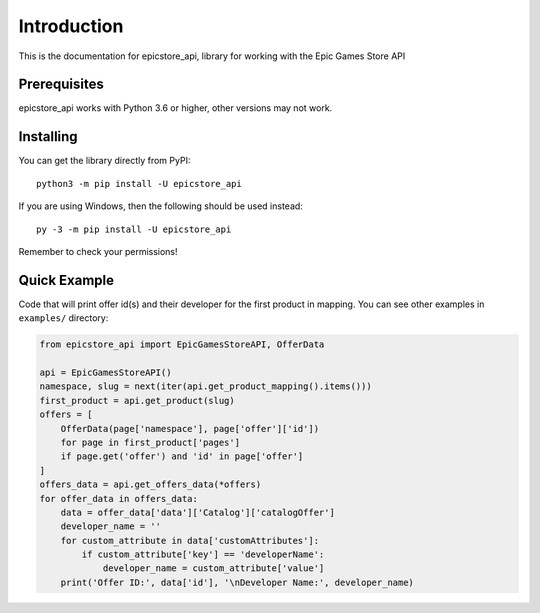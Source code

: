 .. _intro:

Introduction
==============

This is the documentation for epicstore_api,
library for working with the Epic Games Store API

Prerequisites
---------------

epicstore_api works with Python 3.6 or higher, other versions may not work.



.. _installing:

Installing
-----------

You can get the library directly from PyPI: ::

    python3 -m pip install -U epicstore_api

If you are using Windows, then the following should be used instead: ::

    py -3 -m pip install -U epicstore_api


Remember to check your permissions!


Quick Example
----------------
Code that will print offer id(s) and their developer for the first product in mapping.
You can see other examples in ``examples/`` directory:

.. code-block:: python3

    from epicstore_api import EpicGamesStoreAPI, OfferData

    api = EpicGamesStoreAPI()
    namespace, slug = next(iter(api.get_product_mapping().items()))
    first_product = api.get_product(slug)
    offers = [
        OfferData(page['namespace'], page['offer']['id'])
        for page in first_product['pages']
        if page.get('offer') and 'id' in page['offer']
    ]
    offers_data = api.get_offers_data(*offers)
    for offer_data in offers_data:
        data = offer_data['data']['Catalog']['catalogOffer']
        developer_name = ''
        for custom_attribute in data['customAttributes']:
            if custom_attribute['key'] == 'developerName':
                developer_name = custom_attribute['value']
        print('Offer ID:', data['id'], '\nDeveloper Name:', developer_name)